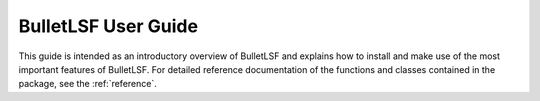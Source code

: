 .. _user:

####################
BulletLSF User Guide
####################

This guide is intended as an introductory overview of BulletLSF and
explains how to install and make use of the most important features of
BulletLSF. For detailed reference documentation of the functions and
classes contained in the package, see the :ref:`reference`.
